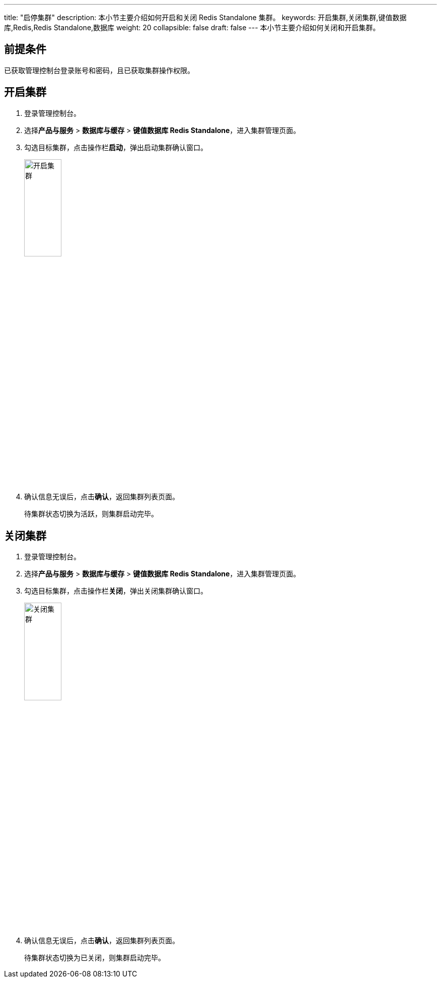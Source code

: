 ---
title: "启停集群"
description: 本小节主要介绍如何开启和关闭 Redis Standalone 集群。
keywords: 开启集群,关闭集群,键值数据库,Redis,Redis Standalone,数据库
weight: 20
collapsible: false
draft: false
---
本小节主要介绍如何关闭和开启集群。

== 前提条件

已获取管理控制台登录账号和密码，且已获取集群操作权限。

== 开启集群

. 登录管理控制台。
. 选择**产品与服务** > *数据库与缓存* > *键值数据库 Redis Standalone*，进入集群管理页面。
. 勾选目标集群，点击操作栏**启动**，弹出启动集群确认窗口。
+
image::/images/cloud_service/database/redis_standalone/running_cluster.png[开启集群,30%]

. 确认信息无误后，点击**确认**，返回集群列表页面。
+
待集群状态切换为``活跃``，则集群启动完毕。

== 关闭集群

. 登录管理控制台。
. 选择**产品与服务** > *数据库与缓存* > *键值数据库 Redis Standalone*，进入集群管理页面。
. 勾选目标集群，点击操作栏**关闭**，弹出关闭集群确认窗口。
+
image::/images/cloud_service/database/redis_standalone/off_cluster.png[关闭集群,30%]

. 确认信息无误后，点击**确认**，返回集群列表页面。
+
待集群状态切换为``已关闭``，则集群启动完毕。
